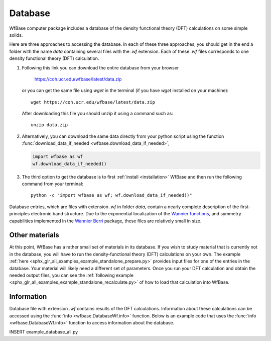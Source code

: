 .. _database:

Database
========

WfBase computer package includes a database of the density functional theory (DFT) calculations on some simple solids.

Here are three approaches to accessing the database. In each of these three approaches, you should get in the end a folder with the name *data* containing several files with the *.wf* extension.  Each of these *.wf* files corresponds to one density functional theory (DFT) calculation.

1. Following this link you can download the entire database from
   your browser

     `<https://coh.ucr.edu/wfbase/latest/data.zip>`_

   or you can get the same file using *wget* in the terminal (if
   you have *wget* installed on your machine)::

     wget https://coh.ucr.edu/wfbase/latest/data.zip

   After downloading this file you should unzip it using a command
   such as::

     unzip data.zip

2. Alternatively, you can download the same data directly from
   your python script using the function
   :func:`download_data_if_needed <wfbase.download_data_if_needed>`,

   .. code-block:: Python
   
     import wfbase as wf
     wf.download_data_if_needed()
   
3. The third option to get the database is to first :ref:`install
   <installation>` WfBase and then run the following command from
   your terminal::

     python -c "import wfbase as wf; wf.download_data_if_needed()"

Database entries, which are files with extension *.wf* in folder *data*, contain a nearly complete description of the first-principles electronic band structure.  Due to the exponential localization of the `Wannier functions <https://journals.aps.org/prb/abstract/10.1103/PhysRevB.56.12847>`_, and symmetry capabilities implemented in the `Wannier Berri <https://wannier-berri.org>`_ package, these files are relatively small in size.

Other materials
---------------

At this point, WfBase has a rather small set of materials in its database. If you wish to study material that is currently not in the database, you will have to run the density-functional theory (DFT) calculations on your own.  The example :ref:`here <sphx_glr_all_examples_example_standalone_prepare.py>` provides input files for one of the entries in the database.  Your material will likely need a different set of parameters. Once you run your DFT calculation and obtain the needed output files, you can see the :ref:`following example <sphx_glr_all_examples_example_standalone_recalculate.py>` of how to load that calculation into WfBase.

Information
-----------

Database file with extension *.wf* contains results of the DFT calculations.  Information about these calculations can be accessed using the :func:`info <wfbase.DatabaseWf.info>` function.  Below is an example code that uses the :func:`info <wfbase.DatabaseWf.info>` function to access information about the database.

INSERT example_database_all.py
